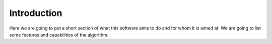 Introduction
------------

Here we are going to put a short section of what this software aims to do and for whom it is aimed at. We are going to list some features and capabilities of the algorithm.
